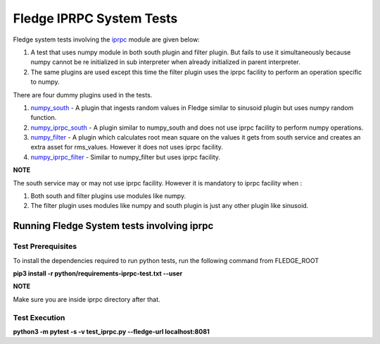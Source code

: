 .. FLedge system tests involving iprpc module.

.. |br| raw:: html

   <br />

.. Links

.. Links in new tabs

.. |pytest docs| raw:: html

   <a href="https://docs.pytest.org/en/latest/contents.html" target="_blank">pytest</a>

.. |pytest decorators| raw:: html

   <a href="https://docs.pytest.org/en/latest/mark.html" target="_blank">pytest</a>

.. _iprpc: ..\\..\\..\\..\\python\\fledge\\common\\iprpc.py
.. _numpy_south: \\dummy_plugins\\numpy_south\\numpy_south.py
.. _numpy_iprpc_south: \\dummy_plugins\\numpy_iprpc_south\\numpy_iprpc_south.py
.. _numpy_filter: \\dummy_plugins\\numpy_filter\\numpy_filter.py
.. _numpy_iprpc_filter: \\dummy_plugins\\numpy_iprpc_filter\\numpy_iprpc_filter.py

.. =============================================

*************************
Fledge IPRPC System Tests
*************************

Fledge system tests involving the `iprpc`_ module are given below:

1.  A test that uses numpy module in both south plugin and filter plugin. But fails to use it simultaneously because numpy cannot be re initialized in sub interpreter when already initialized in parent interpreter.
2.  The same plugins are used except this time the filter plugin uses the iprpc facility to perform an operation specific to numpy.

There are four dummy plugins used in the tests.


1. `numpy_south`_ - A plugin that ingests random values in Fledge similar to sinusoid plugin but uses numpy random function.
2. `numpy_iprpc_south`_ - A plugin similar to numpy_south and does not use iprpc facility to perform numpy operations.
3. `numpy_filter`_ - A plugin which calculates root mean square on the values it gets from south service and creates an extra asset for rms_values. However it does not uses iprpc facility.
4. `numpy_iprpc_filter`_ - Similar to numpy_filter but uses iprpc facility.

**NOTE**

The south service may or may not use iprpc facility. However it is mandatory to iprpc facility when :

1. Both south and filter plugins use modules like numpy.
2. The filter plugin uses modules like numpy and south plugin is just any other plugin like sinusoid.


Running Fledge System tests involving iprpc
===========================================

Test Prerequisites
------------------

To install the dependencies required to run python tests, run the following command from FLEDGE_ROOT

**pip3 install -r python/requirements-iprpc-test.txt --user**

**NOTE**

Make sure you are inside iprpc directory after that.

Test Execution
--------------

**python3 -m pytest -s -v test_iprpc.py --fledge-url localhost:8081**
